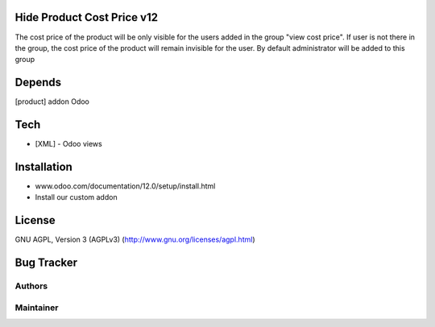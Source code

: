 Hide Product Cost Price v12
===========================

The cost price of the product will be only visible for the users added in the group "view cost price".
If user is not there in the group, the cost price of the product will remain invisible for the user.
By default administrator will be added to this group

Depends
=======
[product] addon Odoo

Tech
====
* [XML] - Odoo views

Installation
============
- www.odoo.com/documentation/12.0/setup/install.html
- Install our custom addon

License
=======
GNU AGPL, Version 3 (AGPLv3)
(http://www.gnu.org/licenses/agpl.html)

Bug Tracker
===========


Authors
-------

Maintainer
----------


